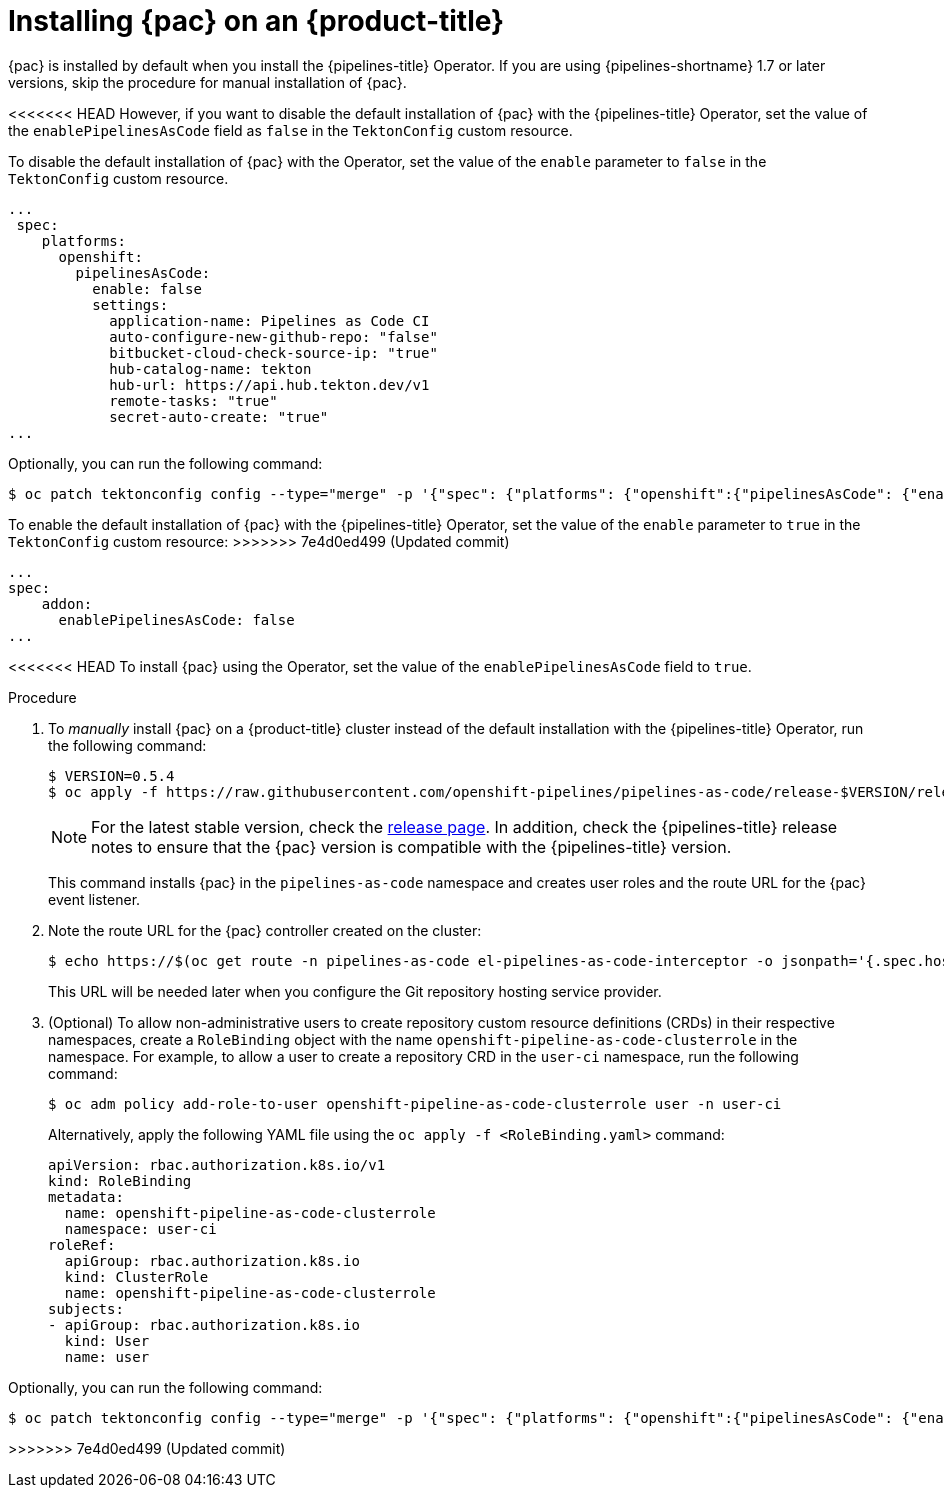 // This module is included in the following assembly:
//
// *cicd/pipelines/using-pipelines-as-code.adoc

:_content-type: PROCEDURE
[id="installing-pipelines-as-code-on-an-openshift-cluster_{context}"]
= Installing {pac} on an {product-title}

[role="_abstract"]
{pac} is installed by default when you install the {pipelines-title} Operator. If you are using {pipelines-shortname} 1.7 or later versions, skip the procedure for manual installation of {pac}.

<<<<<<< HEAD
However, if you want to disable the default installation of {pac} with the {pipelines-title} Operator, set the value of the `enablePipelinesAsCode` field as `false` in the `TektonConfig` custom resource.
=======
To disable the default installation of {pac} with the Operator, set the value of the `enable` parameter to `false` in the `TektonConfig` custom resource. 

[source,yaml]
----
...
 spec:
    platforms:
      openshift:
        pipelinesAsCode:
          enable: false
          settings:
            application-name: Pipelines as Code CI
            auto-configure-new-github-repo: "false"
            bitbucket-cloud-check-source-ip: "true"
            hub-catalog-name: tekton
            hub-url: https://api.hub.tekton.dev/v1
            remote-tasks: "true"
            secret-auto-create: "true"
...
----

Optionally, you can run the following command:

[source,terminal]
----
$ oc patch tektonconfig config --type="merge" -p '{"spec": {"platforms": {"openshift":{"pipelinesAsCode": {"enable": false}}}}}'
----

To enable the default installation of {pac} with the {pipelines-title} Operator, set the value of the `enable` parameter to `true` in the `TektonConfig` custom resource:
>>>>>>> 7e4d0ed499 (Updated commit)

[source,yaml]
----
...
spec:
    addon:
      enablePipelinesAsCode: false
...
----

<<<<<<< HEAD
To install {pac} using the Operator, set the value of the `enablePipelinesAsCode` field to `true`.

[discrete]
.Procedure

. To _manually_ install {pac} on a {product-title} cluster instead of the default installation with the {pipelines-title} Operator, run the following command:
+
[source,terminal]
----
$ VERSION=0.5.4
$ oc apply -f https://raw.githubusercontent.com/openshift-pipelines/pipelines-as-code/release-$VERSION/release-$VERSION.yaml
----
+
[NOTE]
====
For the latest stable version, check the link:https://github.com/openshift-pipelines/pipelines-as-code/releases[release page]. In addition, check the {pipelines-title} release notes to ensure that the {pac} version is compatible with the {pipelines-title} version.
====
+
This command installs {pac} in the `pipelines-as-code` namespace and creates user roles and the route URL for the {pac} event listener.

. Note the route URL for the {pac} controller created on the cluster:
+
[source,terminal]
----
$ echo https://$(oc get route -n pipelines-as-code el-pipelines-as-code-interceptor -o jsonpath='{.spec.host}')
----
+
This URL will be needed later when you configure the Git repository hosting service provider.

. (Optional) To allow non-administrative users to create repository custom resource definitions (CRDs) in their respective namespaces, create a `RoleBinding` object with the name `openshift-pipeline-as-code-clusterrole` in the namespace. For example, to allow a user to create a repository CRD in the `user-ci` namespace, run the following command:
+
[source,terminal]
----
$ oc adm policy add-role-to-user openshift-pipeline-as-code-clusterrole user -n user-ci
----
+
Alternatively, apply the following YAML file using the `oc apply -f <RoleBinding.yaml>` command: 
+
[source,yaml]
----
apiVersion: rbac.authorization.k8s.io/v1
kind: RoleBinding
metadata:
  name: openshift-pipeline-as-code-clusterrole
  namespace: user-ci
roleRef:
  apiGroup: rbac.authorization.k8s.io
  kind: ClusterRole
  name: openshift-pipeline-as-code-clusterrole
subjects:
- apiGroup: rbac.authorization.k8s.io
  kind: User
  name: user
---- 
=======
Optionally, you can run the following command: 

[source,terminal]
----
$ oc patch tektonconfig config --type="merge" -p '{"spec": {"platforms": {"openshift":{"pipelinesAsCode": {"enable": true}}}}}'
----
>>>>>>> 7e4d0ed499 (Updated commit)
